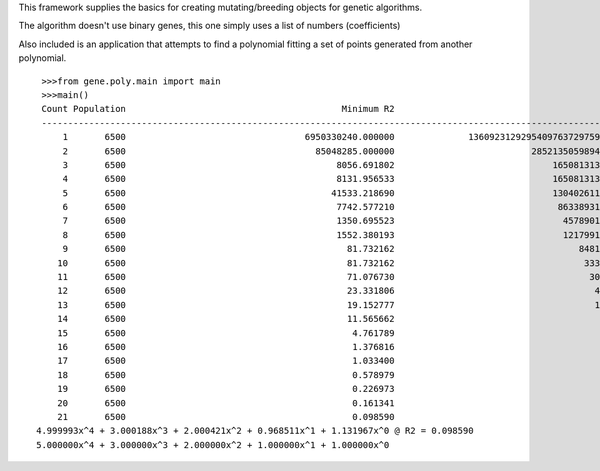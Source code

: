 This framework supplies the basics for creating mutating/breeding objects for genetic algorithms.

The algorithm doesn't use binary genes, this one simply uses a list of numbers (coefficients)


Also included is an application that attempts to find a polynomial fitting a set of points generated from another polynomial.

::

    >>>from gene.poly.main import main
    >>>main()
    Count Population                                         Minimum R2                                         Maximum R2
    ----------------------------------------------------------------------------------------------------------------------
        1       6500                                  6950330240.000000              136092312929540976372975927296.000000
        2       6500                                    85048285.000000                          285213505989464320.000000
        3       6500                                        8056.691802                              16508131303843.242188
        4       6500                                        8131.956533                              16508131303843.242188
        5       6500                                       41533.218690                              13040261122126.289062
        6       6500                                        7742.577210                               8633893190243.836914
        7       6500                                        1350.695523                                457890188335.166443
        8       6500                                        1552.380193                                121799159395.832504
        9       6500                                          81.732162                                   848106850.135428
       10       6500                                          81.732162                                    33383122.338370
       11       6500                                          71.076730                                     3094222.215140
       12       6500                                          23.331806                                      496835.692546
       13       6500                                          19.152777                                      105361.767326
       14       6500                                          11.565662                                       27741.564790
       15       6500                                           4.761789                                        7921.808892
       16       6500                                           1.376816                                        2650.143632
       17       6500                                           1.033400                                        1035.317913
       18       6500                                           0.578979                                         464.759253
       19       6500                                           0.226973                                         230.073424
       20       6500                                           0.161341                                         123.582239
       21       6500                                           0.098590                                          63.985043
   4.999993x^4 + 3.000188x^3 + 2.000421x^2 + 0.968511x^1 + 1.131967x^0 @ R2 = 0.098590
   5.000000x^4 + 3.000000x^3 + 2.000000x^2 + 1.000000x^1 + 1.000000x^0
